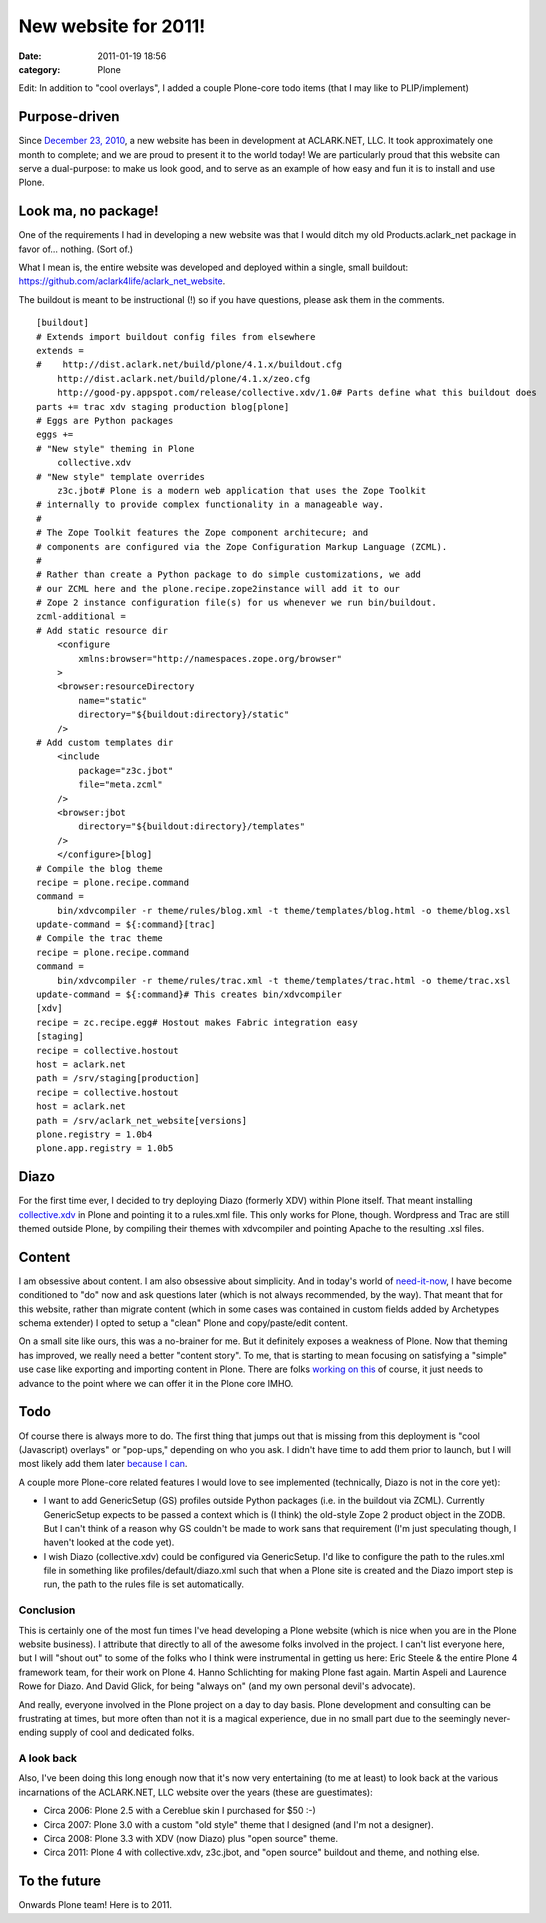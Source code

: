 New website for 2011!
#####################
:date: 2011-01-19 18:56
:category: Plone

Edit: In addition to "cool overlays", I added a couple Plone-core todo
items (that I may like to PLIP/implement)

Purpose-driven
--------------

Since `December 23, 2010`_, a new website has been in development at
ACLARK.NET, LLC. It took approximately one month to complete; and we are
proud to present it to the world today! We are particularly proud that
this website can serve a dual-purpose: to make us look good, and to
serve as an example of how easy and fun it is to install and use Plone.

Look ma, no package!
--------------------

One of the requirements I had in developing a new website was that I
would ditch my old Products.aclark\_net package in favor of… nothing.
(Sort of.)

.. raw:: html

   </p>

What I mean is, the entire website was developed and deployed within a
single, small buildout:
`https://github.com/aclark4life/aclark\_net\_website`_.

The buildout is meant to be instructional (!) so if you have questions,
please ask them in the comments.

.. raw:: html

   </p>

.. raw:: html

   <p>

::

    [buildout]
    # Extends import buildout config files from elsewhere
    extends =
    #    http://dist.aclark.net/build/plone/4.1.x/buildout.cfg
        http://dist.aclark.net/build/plone/4.1.x/zeo.cfg
        http://good-py.appspot.com/release/collective.xdv/1.0# Parts define what this buildout does
    parts += trac xdv staging production blog[plone]
    # Eggs are Python packages
    eggs +=
    # "New style" theming in Plone
        collective.xdv
    # "New style" template overrides
        z3c.jbot# Plone is a modern web application that uses the Zope Toolkit
    # internally to provide complex functionality in a manageable way.
    #
    # The Zope Toolkit features the Zope component architecure; and
    # components are configured via the Zope Configuration Markup Language (ZCML).
    #
    # Rather than create a Python package to do simple customizations, we add
    # our ZCML here and the plone.recipe.zope2instance will add it to our
    # Zope 2 instance configuration file(s) for us whenever we run bin/buildout.
    zcml-additional =
    # Add static resource dir
        <configure
            xmlns:browser="http://namespaces.zope.org/browser"
        >
        <browser:resourceDirectory
            name="static"
            directory="${buildout:directory}/static"
        />
    # Add custom templates dir
        <include
            package="z3c.jbot"
            file="meta.zcml"
        />
        <browser:jbot
            directory="${buildout:directory}/templates"
        />
        </configure>[blog]
    # Compile the blog theme
    recipe = plone.recipe.command
    command =
        bin/xdvcompiler -r theme/rules/blog.xml -t theme/templates/blog.html -o theme/blog.xsl
    update-command = ${:command}[trac]
    # Compile the trac theme
    recipe = plone.recipe.command
    command =
        bin/xdvcompiler -r theme/rules/trac.xml -t theme/templates/trac.html -o theme/trac.xsl
    update-command = ${:command}# This creates bin/xdvcompiler
    [xdv]
    recipe = zc.recipe.egg# Hostout makes Fabric integration easy
    [staging]
    recipe = collective.hostout
    host = aclark.net
    path = /srv/staging[production]
    recipe = collective.hostout
    host = aclark.net
    path = /srv/aclark_net_website[versions]
    plone.registry = 1.0b4
    plone.app.registry = 1.0b5

Diazo
-----

For the first time ever, I decided to try deploying Diazo (formerly XDV)
within Plone itself. That meant installing `collective.xdv`_ in Plone
and pointing it to a rules.xml file. This only works for Plone, though.
Wordpress and Trac are still themed outside Plone, by compiling their
themes with xdvcompiler and pointing Apache to the resulting .xsl files.

Content
-------

I am obsessive about content. I am also obsessive about simplicity. And
in today's world of `need-it-now`_, I have become conditioned to "do"
now and ask questions later (which is not always recommended, by the
way). That meant that for this website, rather than migrate content
(which in some cases was contained in custom fields added by Archetypes
schema extender) I opted to setup a "clean" Plone and copy/paste/edit
content.

.. raw:: html

   </p>

On a small site like ours, this was a no-brainer for me. But it
definitely exposes a weakness of Plone. Now that theming has improved,
we really need a better "content story". To me, that is starting to mean
focusing on satisfying a "simple" use case like exporting and importing
content in Plone. There are folks `working on this`_ of course, it just
needs to advance to the point where we can offer it in the Plone core
IMHO.

Todo
----

Of course there is always more to do. The first thing that jumps out
that is missing from this deployment is "cool (Javascript) overlays" or
"pop-ups," depending on who you ask. I didn't have time to add them
prior to launch, but I will most likely add them later `because I can`_.

.. raw:: html

   </p>

A couple more Plone-core related features I would love to see
implemented (technically, Diazo is not in the core yet):

-  I want to add GenericSetup (GS) profiles outside Python packages
   (i.e. in the buildout via ZCML). Currently GenericSetup expects to be
   passed a context which is (I think) the old-style Zope 2 product
   object in the ZODB. But I can't think of a reason why GS couldn't be
   made to work sans that requirement (I'm just speculating though, I
   haven't looked at the code yet).
-  I wish Diazo (collective.xdv) could be configured via GenericSetup.
   I'd like to configure the path to the rules.xml file in something
   like profiles/default/diazo.xml such that when a Plone site is
   created and the Diazo import step is run, the path to the rules file
   is set automatically.

Conclusion
~~~~~~~~~~

This is certainly one of the most fun times I've head developing a Plone
website (which is nice when you are in the Plone website business). I
attribute that directly to all of the awesome folks involved in the
project. I can't list everyone here, but I will "shout out" to some of
the folks who I think were instrumental in getting us here: Eric Steele
& the entire Plone 4 framework team, for their work on Plone 4. Hanno
Schlichting for making Plone fast again. Martin Aspeli and Laurence Rowe
for Diazo. And David Glick, for being "always on" (and my own personal
devil's advocate).

.. raw:: html

   </p>

And really, everyone involved in the Plone project on a day to day
basis. Plone development and consulting can be frustrating at times, but
more often than not it is a magical experience, due in no small part due
to the seemingly never-ending supply of cool and dedicated folks.

A look back
~~~~~~~~~~~

Also, I've been doing this long enough now that it's now very
entertaining (to me at least) to look back at the various incarnations
of the ACLARK.NET, LLC website over the years (these are guestimates):

-  Circa 2006: Plone 2.5 with a Cereblue skin I purchased for $50 :-)
-  Circa 2007: Plone 3.0 with a custom "old style" theme that I designed
   (and I'm not a designer).
-  Circa 2008: Plone 3.3 with XDV (now Diazo) plus "open source" theme.
-  Circa 2011: Plone 4 with collective.xdv, z3c.jbot, and "open source"
   buildout and theme, and nothing else.

To the future
-------------

Onwards Plone team! Here is to 2011.

.. raw:: html

   </p>

.. _December 23, 2010: https://github.com/aclark4life/aclark_net_website/commit/514a46a652d9ffb393fd7f83a296306761c995b7
.. _`https://github.com/aclark4life/aclark\_net\_website`: https://github.com/aclark4life/aclark_net_website
.. _collective.xdv: http://pypi.python.org/pypi/collective.xdv
.. _need-it-now: http://twitter.com/aclark4life
.. _working on this: http://pypi.python.org/pypi/collective.transmogrifier
.. _because I can: http://www.stevemcmahon.com/steves-blog/tools
